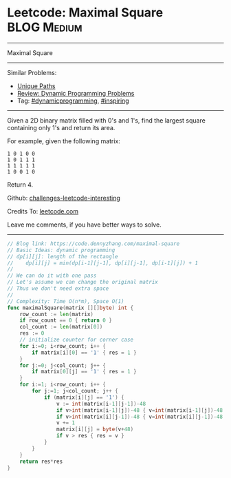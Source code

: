 * Leetcode: Maximal Square                                              :BLOG:Medium:
#+STARTUP: showeverything
#+OPTIONS: toc:nil \n:t ^:nil creator:nil d:nil
:PROPERTIES:
:type:     dynamicprogramming, inspiring
:END:
---------------------------------------------------------------------
Maximal Square
---------------------------------------------------------------------
Similar Problems:
- [[https://code.dennyzhang.com/unique-paths][Unique Paths]]
- [[https://code.dennyzhang.com/review-dynamicprogramming][Review: Dynamic Programming Problems]]
- Tag: [[https://code.dennyzhang.com/tag/dynamicprogramming][#dynamicprogramming]], [[https://code.dennyzhang.com/tag/inspiring][#inspiring]]
---------------------------------------------------------------------
Given a 2D binary matrix filled with 0's and 1's, find the largest square containing only 1's and return its area.

For example, given the following matrix:
#+BEGIN_EXAMPLE
1 0 1 0 0
1 0 1 1 1
1 1 1 1 1
1 0 0 1 0
#+END_EXAMPLE
Return 4.

Github: [[url-external:https://github.com/DennyZhang/challenges-leetcode-interesting/tree/master/maximal-square][challenges-leetcode-interesting]]

Credits To: [[url-external:https://leetcode.com/problems/maximal-square/description/][leetcode.com]]

Leave me comments, if you have better ways to solve.
---------------------------------------------------------------------

#+BEGIN_SRC go
// Blog link: https://code.dennyzhang.com/maximal-square
// Basic Ideas: dynamic programming
// dp[i][j]: length of the rectangle
//    dp[i][j] = min(dp[i-1][j-1], dp[i][j-1], dp[i-1][j]) + 1
//
// We can do it with one pass
// Let's assume we can change the original matrix
// Thus we don't need extra space
//
// Complexity: Time O(n*m), Space O(1)
func maximalSquare(matrix [][]byte) int {
    row_count := len(matrix)
    if row_count == 0 { return 0 }
    col_count := len(matrix[0])
    res := 0
    // initialize counter for corner case
    for i:=0; i<row_count; i++ {
        if matrix[i][0] == '1' { res = 1 }
    }
    for j:=0; j<col_count; j++ {
        if matrix[0][j] == '1' { res = 1 }
    }
    for i:=1; i<row_count; i++ {
        for j:=1; j<col_count; j++ {
            if (matrix[i][j] == '1') {
                v := int(matrix[i-1][j-1])-48
                if v>int(matrix[i-1][j])-48 { v=int(matrix[i-1][j])-48 }
                if v>int(matrix[i][j-1])-48 { v=int(matrix[i][j-1])-48 }
                v += 1
                matrix[i][j] = byte(v+48)
                if v > res { res = v }
            }
        }
    }
    return res*res
}
#+END_SRC
